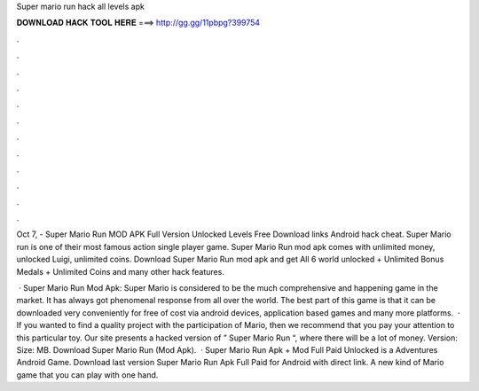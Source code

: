 Super mario run hack all levels apk



𝐃𝐎𝐖𝐍𝐋𝐎𝐀𝐃 𝐇𝐀𝐂𝐊 𝐓𝐎𝐎𝐋 𝐇𝐄𝐑𝐄 ===> http://gg.gg/11pbpg?399754



.



.



.



.



.



.



.



.



.



.



.



.

Oct 7, - Super Mario Run MOD APK Full Version Unlocked Levels Free Download links Android hack cheat. Super Mario run is one of their most famous action single player game. Super Mario Run mod apk comes with unlimited money, unlocked Luigi, unlimited coins. Download Super Mario Run mod apk and get All 6 world unlocked + Unlimited Bonus Medals + Unlimited Coins and many other hack features.

 · Super Mario Run Mod Apk: Super Mario is considered to be the much comprehensive and happening game in the market. It has always got phenomenal response from all over the world. The best part of this game is that it can be downloaded very conveniently for free of cost via android devices, application based games and many more platforms.  · If you wanted to find a quality project with the participation of Mario, then we recommend that you pay your attention to this particular toy. Our site presents a hacked version of ” Super Mario Run “, where there will be a lot of money. Version: Size: MB. Download Super Mario Run (Mod Apk).  · Super Mario Run Apk + Mod Full Paid Unlocked is a Adventures Android Game. Download last version Super Mario Run Apk Full Paid for Android with direct link. A new kind of Mario game that you can play with one hand.
